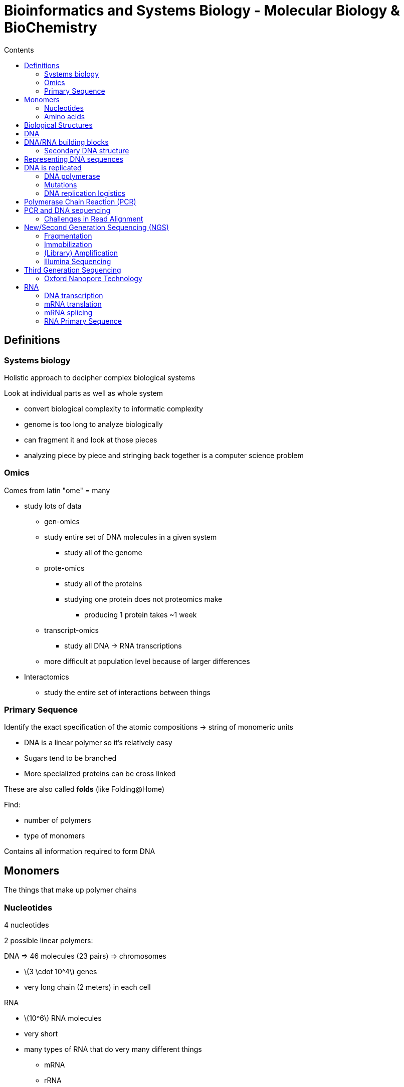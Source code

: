 = Bioinformatics and Systems Biology - Molecular Biology & BioChemistry
:toc:
:toc-title: Contents
:nofooter:
:stem: latexmath

== Definitions

=== Systems biology

Holistic approach to decipher complex biological systems

Look at individual parts as well as whole system

* convert biological complexity to informatic complexity
* genome is too long to analyze biologically
* can fragment it and look at those pieces
* analyzing piece by piece and stringing back together is a computer science problem

=== Omics

Comes from latin "ome" = many

* study lots of data
** gen-omics
** study entire set of DNA molecules in a given system
*** study all of the genome
** prote-omics
*** study all of the proteins
*** studying one protein does not proteomics make
**** producing 1 protein takes ~1 week
** transcript-omics
*** study all DNA -> RNA transcriptions
** more difficult at population level because of larger differences
* Interactomics
** study the entire set of interactions between things

=== Primary Sequence

Identify the exact specification of the atomic compositions -> string of monomeric units

* DNA is a linear polymer so it's relatively easy
* Sugars tend to be branched
* More specialized proteins can be cross linked

These are also called *folds* (like Folding@Home)

Find:

* number of polymers
* type of monomers

Contains all information required to form DNA

== Monomers

The things that make up polymer chains

=== Nucleotides 

4 nucleotides 

2 possible linear polymers:

DNA => 46 molecules (23 pairs) => chromosomes

* stem:[3 \cdot 10^4] genes
* very long chain (2 meters) in each cell

RNA

* stem:[10^6] RNA molecules
* very short
* many types of RNA that do very many different things
** mRNA
** rRNA
** tRNA
** snRNA
** snoRNA
** miRNAs
** IncRNA

=== Amino acids

20 amino acids

Used to build proteins

== Biological Structures

Biological systems are made of many building blocks:

.Cells

* Many cells 
* ~stem:[3 \cdot 10^{13}] cells in humans

.Tissues

* 4 types in humans

.Organs

* 78 organs (also in humans)

== DNA

Stores genetic information

Double helix shape (twisted ladder)

* Double helix for redundancy
* 2 molecules stapled together

These molecules join the rails of the helix and form a complete DNA molecule

The helix can be opened and replicated

* any time a cell split it has to replicate its DNA

DNA also contains genes

* clusters of nucleotides that contain genetic informations
* instructions to build proteins
* also called *genetic code*

DNA is compacted (because it's 2 meters long)

* when DNA uncompacts itself (i.e. gene is expressed) a protein is produced
* neurons and muscle cells are very different but they use the same DNA
* cells determine what genes are expressed
** different cells have different RNA

== DNA/RNA building blocks

DNA/RNA are made of monomers called nucleotides

Each nucleotide is made up of:

. a nitrogenous base
* Nitrogenous bases contain nitrogen
* nitrogen differentiates nucleotides other molecules
. ribose/deoxyribose (5 carbon sugar)
* DNA has deoxyribose
* RNA has ribose
. at least 1 phosphate group

Nitrogenous bases are made up of 4 main components:

.Pyrimidine bases
* Cytosine => C
* Thymine => T
* Uracil => U

.Purine bases
* Adenine => A
* Guanine => G

When nucleotides are chemically bonded they polymerize

* 2 NTs => dinucleotide
* <50 NTs => oligonucleotide
* >50 NTs => polynucleotide


=== Secondary DNA structure

DNA backbone is sugar based

Rules for sequencing

* A looks for T
* C looks for G
* `complementary = {"A": "T", "C": "G"}`
** e.g. if `strand A = ATGCAGC` then `strand B = TAGTCG` 

DNA backbone is held together by interaction between nitrogenous bases

* *hydrogen bonds* hold the 2 strands together
* ensures constant distance

==== Antiparallel and complementary strands

DNA strands can have one of 2 directions:

.3' (3 prime)
* DNA strand 2 is going down (phosphate group dangling)

.5' (5 prime)
* DNA strand 1 is going up (phosphate group pointing up)

They are parallel but inverted => *antiparallel*

Information is the same just opposite order

* if Strand 1 has A then Strand 2 has T
* can infer strand 2 from strand 1 given the matching rules 
* this is called *complementarity* and *hybridization*

This makes DNA very stable

== Representing DNA sequences

FASTA is a text based format for representing DNA sequences

* https://www.ncbi.nlm.nih.gov/genbank/samplerecord/[FASTA example]

Each letter is a nitrogenous base (ATG)

Format:

. header with information about genome
. genome itself

.FASTA header examples
[source,python]
----
›Seq1 [organism=Streptomyces lavendulae] [strain=456A]

›ABCD [organism=Plasmodium falciparum] [isolate=ABCD]

›DNA.new [organism=Homo sapiens] [chromosome=17] [map=17q21] [moltype=mRNA]
----

Contains half of the DNA strand

* can infer other half using complementary bases

== DNA is replicated

Why?

* To preserve genetic information
* allow cell division and growth
** cell division -> human growth
** zygote -> 4 gote -> 8 gote -> ... -> baby
* ensure accurate trait inheritance

3 main hypotheses for how DNA is duplicated:

. distributive mechanism
* random parts are duplicated
. conservative mechanism
* whole strand duplicates
. semi conservative
* DNA strand unwinds
* used to build new strand

Most likely replicated using a semi conservative mechanism

* each strand is used as a template to synthesize a complementary strand

Mother DNA strand is used as template to build complementary daughter sequence

Done through an enzyme called *polymerase*

=== DNA polymerase

Protein/enzyme that looks like a right hand

Given a strand it synthesizes the complementary sequence using its thumb structure

https://external-content.duckduckgo.com/iu/?u=https%3A%2F%2Fi.redd.it%2Fe3rdli290ud21.png&f=1&nofb=1&ipt=1f45123ed6302544623e8a2ebb40ffcf4c8a319b4239fc5aa8021af602416c41[How?]

* Needs building blocks -> nucleotides -> sugar, nitrogenous base, phosphates
* Needs pre existing hybridized bit of DNA strand
** called *primer*

Polymerase does proofreading before replicating

* sometimes it makes a mistake (1 wrong dNTP every stem:[10^5] nucleotides)
** proofreading reduced to 1 in stem:[10^7]
** additional repair mechanisms decrease further to 1 in stem:[10^{10}]
* mistakes cause *mutations* because the genetic code is changed
** not necessarily bad if silent
** can lead to tumors and rare diseases if not silent

Proofreading steps:

. When the wrong nucleotide is incorporated the rate of synthesis decreases
* due to incorrect position of 3'- *OH*
. When there is a mismatched 3' end the last 3-4 nucleotides become single stranded
* the mismatched NT binds to the exonuclease active site
** *exonuclease* are enzymes that excise nucleotides from the end of a chain
* the mismatched NT is then cut off
. The polymerase forms a new primer-template junction
. Synthesis resumes

=== Mutations

Polymerase inserts a mismatching nucleotide in the new strand and fails to correct it

Mutations are permanent changes in a DNA sequence

* can affect single nucleotides or large genomic regions

Each human generation has ~60-100 mutations

Mutations in some genes don't really do anything unless there's a lot of them

If a single nucleotide in another gene changes you can get sickle cell disease or cystic fibrosis

Many types of mutations:

* point mutations
* insertions
** Down's syndrome
* deletions
* chromosomal rearrangements

Mutations can happen after DNA is synthesized correctly

* ionizing radiation
* UV damage
* aggressive chemicals

CAUTION: mutations != polymorphism

* Mutations are very rare (<1%)
* Polymorphism are less rare (>1%)
** some genes are highly polymorphic (i.e. they can be expressed in multiple ways)
** mostly neutral or benign

=== DNA replication logistics

Mother/factory DNA is unwinded

Each strand is then replicated using polymerase and primers

This process requires energy

* proteins take care of this in cells
* in a lab you need a lot of heat (>90C)
** *denatures* the proteins -> strands are separated
** denaturation is reversible becaues hydrogen bonds are not covalent

When the helix is open:

* Single strand DNA -> ssDNA

When it's closed:

* Double strand DNA -> dsDNA

== Polymerase Chain Reaction (PCR)

Used to identify sequences in DNA samples

PCR was discovered/invented by Kary Mullis 

He found that you could copy a bit of DNA using a thermocycler

* put DNA and reagent in hole
* cycle temp between 94 -> 72 -> 60 degrees

Repeat 20/30 times:

. Denaturation: heat DNA to 94C
* this opens helix
. Annealing/hybridization: lower temp to 60
* helix is still open
* primer attaches to DNA
** this polymerizes the strands
. Extension: lower temp to 72
* add polymerase and nucleotides
* synthesizes new DNA

Pseudocode:

[source,python]
----
dna = DNA.read()
new_dna = DNA.new()

polymerase, nucleotides = reagent.split()
primer = dna.get_primer()

for _ in range(30):
    new_dna = new_dna.temp(94) # denaturation opens helix
    new_dna = new_dna.temp(60) # lower temp before hybridization
    new_dna = new_dna.attach(primer) # hybridize with primer
    new_dna = new_dna.temp(72) # heat DNA back up
    new_dna = new_dna.extend(polymerase, nucleotides) # attach new components
----

This process can cause mutations

PCR can be used to identify pathogen DNA in samples of other DNA

* Used to test for covid during the pandemic

== PCR and DNA sequencing

Sanger sequencing:

. Determine DNA sequence
. Use template+primer
. DNA polymerase makes new strand
. ddNTPs end synthesis at specific bases -> *terminators*
* special building block
** one OH is replaced with H which stops chain elongation
* can be used to identify original sequence
. Fragment sizes are used to infer the rest of the sequence

If new sequence has `T` then real sequence has `A` at the same spot

Sanger sequences are very efficient

* they go through chromosomes like nothing

Sanger throughput was increased by color tagging each ddNTP

* like a lamp stapled to the end of a nucleotide (what)
* each terminator has its own color
* measure the intensity of each lamp and create plot

When the polymerase in the PCR makes a mistake we call it a sequencing error (not a mutation)

* fragment will have the wrong terminator

By increasing the number of cycles we can more easily find the odd strands

The outputs will be similar but not identical

* sequence assembly becomes a problem because fragments are not identical

=== Challenges in Read Alignment

A single DNA molecule can have identical repeated sequences

During assembly you might assume that they are different sequences and overlap them

* this causes the output fragment to be incorrect

== New/Second Generation Sequencing (NGS)

Developed ~2010

* 3/4 methods were developed
* most popular today called Lumina

Sequence an array of shorter DNA sequences for less money than Sanger sequences

* up to stem:[10^6] or stem:[10^9] sequences of length ~stem:[10^2]

Can do multiple molecules at the same time in the same reaction

3 steps:

. Fragmentation
* Fragment size depends on the sequencing method
. Immobilization
* put them somewhere flat and safe to physically separate them from each other
. Amplification
* use PCR to duplicate fragment into cluster
. Sequence the clusters

=== Fragmentation

Many ways

Cheapest is sonication

* use ultrasounds to break the bonds of each fragments
* random bonds are broken

=== Immobilization

Silica surface (typically in Lumina) used to immobilize fragments

* fractionalized with single strands of DNA oligonucleotides (adapters)
** -otides protruding from surface
* flux the fragments onto the surface
* fragments will attach to their complementary sequence
** need to design primers specific to the adapters

There is now an extra sequence because of the oligonucleotides

* we know what the sequence is so it's easy to remove it/account for it

=== (Library) Amplification

After immobilization there are a lot of sequenced fragments

=== Illumina Sequencing

Uses reversible terminator nucleotides

* uses removable blocking group
** can insert it when needed to block elongation and remove to allow it
* using color tagging we can choose to recognize the nucleotide and remove/attach the blocking group
* this allows us to identify a sequence

== Third Generation Sequencing

Cheaper than SGN

Take single strand of DNA/RNA and sequence it as it is without immobilization and such

But how?

=== Oxford Nanopore Technology

Uses nanopores

* nano-scale hole

You have a layer of something that acts as insulator

Make nano hole

Molecules are forced to go through hole

Applying different voltages to the surface/layer causes current to flow through the hole

Every time a molecule passes through a different voltage is output

You can use this to reconstruct the whole thing

Much more efficient than Lumina

* Output is much longer
* don't need assembly because you already have the whole thing

Very expensive

== RNA

Cousin of DNA

Very similar polymers

* RNA has OH group at position 2 of the RIBOSE sugar
* this prevents formation of double helix
* has uracil instead of thymine
** still hydrogen bonds with Adenine
* still uses hybridization
** called *stretched duplex*

RNA is unstable relative to DNA

* because of OH group
* the structure is less predictable
* this makes RNA able to do more things
** sometimes RNA acts as an enzyme (what)

// Table generated by LLM

[cols="1,1,1", options="header"]
|===
| RNA type | Typical size (nt) | Approx. relative abundance*

| Ribosomal RNA (rRNA) – 28S, 18S, 5.8S, 5S
| 120 – 5 000 nt (28S ≈ 5 kb, 18S ≈ 1.9 kb, 5.8S ≈ 160 nt, 5S ≈ 120 nt)
| ≈ 80 % of total RNA mass

| Transfer RNA (tRNA)
| ~73–95 nt (most ~76 nt)
| ≈ 15 % of total RNA mass

| Messenger RNA (mRNA)
| ~500 – 10 000 nt (median ≈ 2 kb)
| ≈ 2–5 % of total RNA mass

| Small nuclear RNA (snRNA) – U1, U2, U4, U5, U6, …
| 100 – 300 nt
| < 0.5 %

| Small nucleolar RNA (snoRNA)
| 60 – 300 nt
| < 0.5 %

| MicroRNA (miRNA)
| ~21–23 nt (processed from ~70‑nt precursors)
| < 0.5 % (≈ 0.01 % of total RNA mass in tissues)

| Piwi‑interacting RNA (piRNA)
| 24–31 nt
| < 0.5 %

| Long non‑coding RNA (lncRNA)
| > 200 nt (often several kb)
| < 1 %

| Circular RNA (circRNA)
| 200 – 2 000 nt (variable)
| < 0.5 %

| Other small RNAs (e.g., siRNA, Y‑RNA, 7SL RNA)
| 20 – 400 nt
| trace amounts
|===

*Relative abundance figures refer to **mass proportion** of total cellular RNA.  When expressed as molecule counts, tRNAs and certain small RNAs can outnumber rRNA molecules, but each contributes far less mass.

Sources:

* https://www.researchgate.net/figure/Estimate-of-RNA-levels-in-a-typical-mammalian-cell-Proportion-of-the-various-classes-of_fig1_272188718
* https://www.qiagen.com/us/resources/faq?id=06a192c2-e72d-42e8-9b40-3171e1eb4cb8&lang=en
* https://www.sciencedirect.com/science/article/pii/S1672022914000278
* https://www.nature.com/articles/s41598-021-04209-4
* https://en.wikipedia.org/wiki/Piwi-interacting_RNA


=== DNA transcription

RNA is *always* transcribed from DNA

* DNA is translated into RNA by RNA polymerase
* one DNA strand is used as template for RNA synthesis
* RNA polymerase does not require a primer
** only elongates NTPs

RNA can act as a messanger to encode proteins

* Messenger RNA (mRNA) carries the same genetic info as DNA (triplets)
* takes genetic info from DNA to protein
* determines whether gene is expressed or not
** e.g. mRNA does not deliver synapse information to muscle cells
* no mRNA -> no expression
* low mRNA -> low expression
* high mRNA -> high expression

Most DNA does not code for proteins so it was called junk DNA

However this is not true

DNA is divided into multiple categories

All categories are useful in some way to maintain genome stability

* they regulate gene expression
* they contribute to the structural organization of the genome
* they are involved in evolution and genetic variability
* they protect genes from mutations

=== mRNA translation

Ribosomes and tRNA convert mRNA into proteins

* ribosomes and tRNA are both made by RNA
* they grab mRNA and slide on it to read genetic code
* tRNA is a specific RNA substructure that can hybridize to a specific section of the mRNA sequence (bro what) 

=== mRNA splicing

Human genes contain pieces of useless DNA

* information not necessary to build protein

Pre-mRNA is spliced to remove *introns* (useless genetic info)

// look at slides because wtf

=== RNA Primary Sequence

String of nucleotides

in BioInf this becomes a string of DNA 

* RNA -> DNA -> sequenced
* this is due to technological issues
** 1st generation sequencing has to be linear

How do you get DNA from RNA?

* *retrotranscription* using an enzyme
** *reverse RNAse*
** takes RNA sequence and spits out DNA sequence
** first discovered in HIV
* cut out leftover RNA
* get single DNA strand
* synthesize other strand using complementary
